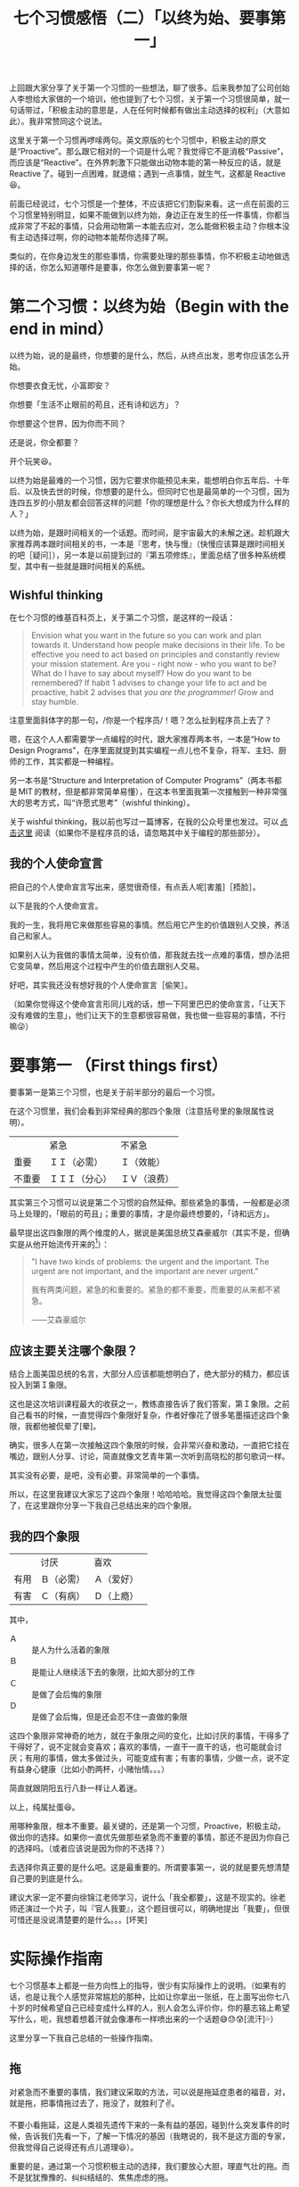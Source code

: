 #+title: 七个习惯感悟（二）「以终为始、要事第一」

上回跟大家分享了关于第一个习惯的一些想法，聊了很多。后来我参加了公司创始人李想给大家做的一个培训，他也提到了七个习惯，关于第一个习惯很简单，就一句话带过，「积极主动的意思是，人在任何时候都有做出主动选择的权利」（大意如此）。我非常赞同这个说法。

这里关于第一个习惯再啰嗦两句。英文原版的七个习惯中，积极主动的原文是“Proactive”。那么跟它相对的一个词是什么呢？我觉得它不是消极“Passive”，而应该是“Reactive”。在外界刺激下只能做出动物本能的第一种反应的话，就是 Reactive 了。碰到一点困难，就退缩；遇到一点事情，就生气，这都是 Reactive😆。

前面已经说过，七个习惯是一个整体，不应该把它们割裂来看。这一点在前面的三个习惯里特别明显，如果不能做到以终为始，身边正在发生的任一件事情，你都当成非常了不起的事情，只会用动物第一本能去应对，怎么能做积极主动？你根本没有主动选择过啊，你的动物本能帮你选择了啊。

类似的，在你身边发生的那些事情，你需要处理的那些事情，你不积极主动地做选择的话，你怎么知道哪件是要事，你怎么做到要事第一呢？

* 第二个习惯：以终为始（Begin with the end in mind）

以终为始，说的是最终，你想要的是什么，然后，从终点出发，思考你应该怎么开始。

你想要衣食无忧，小富即安？

你想要「生活不止眼前的苟且，还有诗和远方」？

你想要这个世界，因为你而不同？

还是说，你全都要？

[[./images/i-want-them-all.png][file:./images/i-want-them-all.png]]

开个玩笑😆。

以终为始是最难的一个习惯，因为它要求你能预见未来，能想明白你五年后、十年后、以及快去世的时候，你想要的是什么。但同时它也是最简单的一个习惯，因为连四五岁的小朋友都会回答这样的问题「你的理想是什么？你长大想成为什么样的人？」

以终为始，是跟时间相关的一个话题。而时间，是宇宙最大的未解之迷。趁机跟大家推荐两本跟时间相关的书，一本是『思考，快与慢』（快慢应该算是跟时间相关的吧［疑问］），另一本是以前提到过的『第五项修炼』，里面总结了很多种系统模型，其中有一些就是跟时间相关的系统。

** Wishful thinking

在七个习惯的维基百科页上，关于第二个习惯，是这样的一段话：

#+BEGIN_QUOTE
Envision what you want in the future so you can work and plan towards it. Understand how people make decisions in their life. To be effective you need to act based on principles and constantly review your mission statement. Are you - right now - who you want to be? What do I have to say about myself? How do you want to be remembered? If habit 1 advises to change your life to act and be proactive, habit 2 advises that /you are the programmer!/ Grow and stay humble.
#+END_QUOTE

注意里面斜体字的那一句，/你是一个程序员/！嗯？怎么扯到程序员上去了？

嗯，在这个人人都需要学一点编程的时代，跟大家推荐两本书，一本是“How to Design Programs”，在序里面就提到其实编程一点儿也不复杂，将军、主妇、厨师的工作，其实都是一种编程。

另一本书是“Structure and Interpretation of Computer Programs”（两本书都是 MIT 的教材，但是都非常简单易懂），在这本书里面我第一次接触到一种非常强大的思考方式，叫“许愿式思考”（wishful thinking）。

关于 wishful thinking，我以前也写过一篇博客，在我的公众号里也发过。可以 [[./../../../2016/11/12/0-Programming-by-Wishful-Thinking.org][点击这里]] 阅读（如果你不是程序员的话，请忽略其中关于编程的那些部分）。

** 我的个人使命宣言

把自己的个人使命宣言写出来，感觉很奇怪，有点丢人呢[害羞]［捂脸］。

以下是我的个人使命宣言。

我的一生，我将用它来做那些容易的事情。然后用它产生的价值跟别人交换，养活自己和家人。

如果别人认为我做的事情太简单，没有价值，那我就去找一点难的事情，想办法把它变简单，然后用这个过程中产生的价值去跟别人交易。

好吧，其实我还没有想好我的个人使命宣言［偷笑］。

（如果你觉得这个使命宣言形同儿戏的话，想一下阿里巴巴的使命宣言，「让天下没有难做的生意」，他们让天下的生意都很容易做，我也做一些容易的事情，不行嘛😜）

* 要事第一 （First things first）

要事第一是第三个习惯，也是关于前半部分的最后一个习惯。

在这个习惯里，我们会看到非常经典的那四个象限（注意括号里的象限属性说明）。

|        | 紧急           | 不紧急       |
| 重要   | ＩＩ（必需）   | Ｉ（效能）   |
| 不重要 | ＩＩＩ（分心） | ＩＶ（浪费） |


其实第三个习惯可以说是第二个习惯的自然延伸。那些紧急的事情，一般都是必须马上处理的，「眼前的苟且」；重要的事情，才是你最终想要的，「诗和远方」。

最早提出这四象限的两个维度的人，据说是美国总统艾森豪威尔（其实不是，但确实是从他开始流传开来的[fn:1]）：

#+BEGIN_QUOTE
"I have two kinds of problems: the urgent and the important. The urgent are not important, and the important are never urgent."

我有两类问题，紧急的和重要的。紧急的都不重要，而重要的从来都不紧急。

——艾森豪威尔
#+END_QUOTE

** 应该主要关注哪个象限？

结合上面美国总统的名言，大部分人应该都能想明白了，绝大部分的精力，都应该投入到第Ｉ象限。

这也是这次培训课程最大的收获之一，教练直接告诉了我们答案，第Ｉ象限。之前自己看书的时候，一直觉得四个象限好复杂，作者好像花了很多笔墨描述这四个象限，我都他被侃晕了[晕]。

确实，很多人在第一次接触这四个象限的时候，会非常兴奋和激动，一直把它挂在嘴边，跟别人分享、讨论，简直就像文艺青年第一次听到高晓松的那句歌词一样。

其实没有必要，是吧，没有必要。非常简单的一个事情。

所以，在这里我建议大家忘了这四个象限！哈哈哈哈。我觉得这四个象限太扯蛋了，在这里跟你分享一下我自己总结出来的四个象限。

** 我的四个象限

|      | 讨厌       | 喜欢         |
| 有用 | Ｂ（必需） | Ａ（爱好）   |
| 有害 | Ｃ（有病） | Ｄ（上瘾）　 |

其中，

- Ａ :: 是人为什么活着的象限
- Ｂ :: 是能让人继续活下去的象限，比如大部分的工作
- Ｃ :: 是做了会后悔的象限
- Ｄ :: 是做了会后悔，但是还会忍不住一直做的象限

这四个象限非常神奇的地方，就在于象限之间的变化，比如讨厌的事情，干得多了干得好了，说不定就会变喜欢；喜欢的事情，一直干一直干的话，也可能就会讨厌；有用的事情，做太多做过头，可能变成有害；有害的事情，少做一点，说不定有益身心健康（比如小酌两杯，小赌怡情。。。）

简直就跟阴阳五行八卦一样让人着迷。

[[./images/yin-and-yang.png][file:./images/yin-and-yang.png]]

以上，纯属扯蛋😆。

用哪种象限，根本不重要。最关键的，还是第一个习惯，Proactive，积极主动，做出你的选择。如果你一直优先做那些紧急而不重要的事情，那还不是因为你自己的选择吗。（或者应该说是因为你的不选择？）

去选择你真正要的是什么吧。这是最重要的。所谓要事第一，说的就是要先想清楚自己要的到底是什么。

建议大家一定不要向徐锦江老师学习，说什么「我全都要」，这是不现实的。徐老师还演过一个片子，叫『官人我要』，这个题目很可以，明确地提出「我要」，但很可惜还是没说清楚要的是什么。。。[坏笑]

* 实际操作指南

七个习惯基本上都是一些方向性上的指导，很少有实际操作上的说明。（如果有的话，也是让我个人感觉非常尴尬的那种，比如让你拿出一张纸，在上面写出你七八十岁的时候希望自己已经变成什么样的人，别人会怎么评价你，你的墓志铭上希望写什么，呃，我想着想着汗就会像瀑布一样喷出来的一个话题😅😓😰[流汗]💦）

这里分享一下我自己总结的一些操作指南。

** 拖

对紧急而不重要的事情，我们建议采取的方法，可以说是拖延症患者的福音，对，就是拖，把事情拖过去了，拖没了，就胜利了✌。

不要小看拖延，这是人类祖先遗传下来的一条有益的基因，碰到什么突发事件的时候，告诉我们先看一下，了解一下情况的基因（我瞎说的，我不是这方面的专家，但我觉得自己说得还有点儿道理😆）。

重要的是，通过第一个习惯积极主动的选择，我们要放心大胆，理直气壮的拖。而不是犹犹豫豫的、纠纠结结的、焦焦虑虑的拖。

有时候你碰到的那些紧急不重要的事情，其实事情后面有一个人，他要是一看见你拖得不够坚定，感觉有点儿动摇，一般来说他会更来劲儿的，把事情给你变得更紧急。

（注意！不要拖那些重要的事情！😅）

** GTD

GTD 是 Get Things Done 的简写，有一本同名的书，非常经典，强烈推荐。

这个方法非常简单，就是把你要做的事情列一个单子，然后做一件就划掉一件。

但这却是一个非常神奇，简直像是有魔力的方法。

它的神奇主要体现在两个方面。

1. 通过列一张单子，它可以免去你不停地纠结「我是不是忘了什么重要的事情」的焦虑
2. 通过干掉一件就划掉一件，它可以给你一直非常简单直接的成就感

（实际上 GTD 还有更多原理，有些跟习惯三要事第一是一致的，比如要求你必须定期评估你的清单，上面有一些不重要的，要及时删除）。

我个人使用 GTD 的一个感受，觉得用上这个方法就好像终于对暗恋了好久的女生表白了一样。非常简单的一个行为，像捅破了一层窗户纸而已，然而却能让你真正得到解脱，不再备受（暗恋/天狗吃月亮不知从何下嘴因此非常焦虑）的煎熬。

*** 大石头原理

这是第三个习惯要事第一中介绍的一个很简单，但又非常有用的原理。

要把很多石头，有大有小的石头装到一个桶里，要求装得尽量多。

一般来讲，应该先装大的石头，再装小的石头，最后装沙子，这样才能装得尽量多。

但是，你怎么判断哪块「石头」是大「石头」呢，毕竟，这只是一个比喻，而实际情况中，一件一件的都是事儿。

是简单地通过哪件事情最耗时来判断吗？最重要？风险最高？收益最大？

如果你想不清楚的话，就随便从 GTD 清单里挑一件事情开始吧。反正，最后清单里的每一件事情，你全都要，对吧。

[[./images/i-want-them-all.png][file:./images/i-want-them-all.png]]

（哎我怎么又贴一遍这个图[捂脸]）

** Literate Programming

在这里跟大家分享一种非常强大的思考方式，几乎跟上面的 wishful thinking 一样强大。

最近有机会跟一些锤子科技的前同事交流了一下，他们都加入了今日头条，然后发现今日头条开周会的时候采取了一种非常独特的方式。

所有参与周会的人，谁也不会说话，大家都在公司内部的协同办公文档软件里写下自己要说的事情，然后对其他人写的跟自己部门相关的内容进行回复。

这种开会方式我一听简直口水都要流下来了。为什么呢，因为一般的开会方式，所有人都是用嘴巴说，哇啦哇啦，要浪费很多口水，而且经常会跑题、扯蛋、说车轱辘话等各种没有效率。

也让我想起在亚马逊，据说开会的时候，要讨论的问题必须写成一篇六页以内的文章，打印出来发给参会人员阅读完了再开会。不允许使用 PPT。

这里要跟大家分享的这种思考和做事的方法，源自计算机科学界的大师，Donald Knuth 提出的「文学编程」[fn:2]。

方法很简单，就是把你要做的事情，像讲一个故事一样，把它写到纸上。

你想做的事情，第一步是什么，第二步是什么，在你把它写成故事的时候，把它改一下，改成一开始发生了什么，后来又发生了什么（为什么后来会发生这个？是不是中间还发生了什么？需要的话都给它补上）。

这种方法的神奇的力量在于：

1. 通过把事情像故事一样写出来，你其实已经开始做事了。万事开头难，其实是难在事情一直在你的脑子里，百转千回，不肯落地，让你各种纠结，焦虑。

   各种不成形的想法、可能性，在你的脑子里，一旦把它写到纸上，它就成形了，并且基本可以确定是你认为最好的可能性（如果还不够确定的话，可以多写几种）。

2. 做事情有各种顺序，比如自顶向下、自下而上等等。文学编程是一种「心理学上正确的顺序」。

   它可以让你用你自己觉得最合理、最顺畅的顺序、角度去切入、去研究一个问题。

这个方法跟 GTD 有很多相通之处，可以说是在 GTD 的基础上更前进了一步。我个人在用 GTD 方法和 Literate Programming 方法时，所使用的工具都是同一个，即 Emacs 下的 org-mode。

* Footnotes

[fn:2] https://en.wikipedia.org/wiki/Literate_programming

[fn:1] https://quoteinvestigator.com/2014/05/09/urgent/
